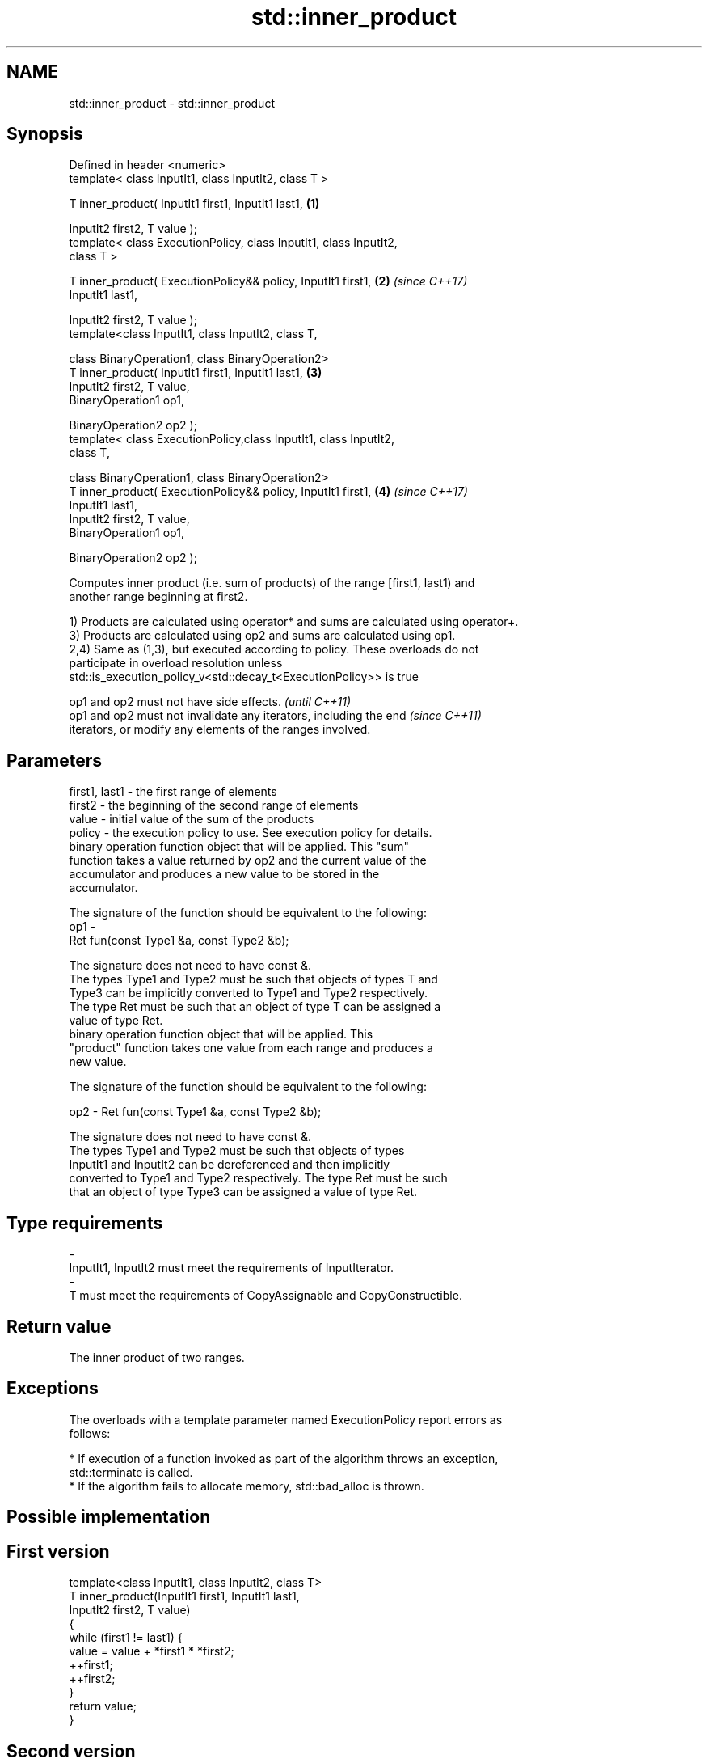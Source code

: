 .TH std::inner_product 3 "Nov 16 2016" "2.1 | http://cppreference.com" "C++ Standard Libary"
.SH NAME
std::inner_product \- std::inner_product

.SH Synopsis
   Defined in header <numeric>
   template< class InputIt1, class InputIt2, class T >

   T inner_product( InputIt1 first1, InputIt1 last1,                  \fB(1)\fP

   InputIt2 first2, T value );
   template< class ExecutionPolicy, class InputIt1, class InputIt2,
   class T >

   T inner_product( ExecutionPolicy&& policy, InputIt1 first1,        \fB(2)\fP \fI(since C++17)\fP
   InputIt1 last1,

   InputIt2 first2, T value );
   template<class InputIt1, class InputIt2, class T,

   class BinaryOperation1, class BinaryOperation2>
   T inner_product( InputIt1 first1, InputIt1 last1,                  \fB(3)\fP
   InputIt2 first2, T value,
   BinaryOperation1 op1,

   BinaryOperation2 op2 );
   template< class ExecutionPolicy,class InputIt1, class InputIt2,
   class T,

   class BinaryOperation1, class BinaryOperation2>
   T inner_product( ExecutionPolicy&& policy, InputIt1 first1,        \fB(4)\fP \fI(since C++17)\fP
   InputIt1 last1,
   InputIt2 first2, T value,
   BinaryOperation1 op1,

   BinaryOperation2 op2 );

   Computes inner product (i.e. sum of products) of the range [first1, last1) and
   another range beginning at first2.

   1) Products are calculated using operator* and sums are calculated using operator+.
   3) Products are calculated using op2 and sums are calculated using op1.
   2,4) Same as (1,3), but executed according to policy. These overloads do not
   participate in overload resolution unless
   std::is_execution_policy_v<std::decay_t<ExecutionPolicy>> is true

   op1 and op2 must not have side effects.                                \fI(until C++11)\fP
   op1 and op2 must not invalidate any iterators, including the end       \fI(since C++11)\fP
   iterators, or modify any elements of the ranges involved.

.SH Parameters

   first1, last1 - the first range of elements
   first2        - the beginning of the second range of elements
   value         - initial value of the sum of the products
   policy        - the execution policy to use. See execution policy for details.
                   binary operation function object that will be applied. This "sum"
                   function takes a value returned by op2 and the current value of the
                   accumulator and produces a new value to be stored in the
                   accumulator.

                   The signature of the function should be equivalent to the following:
   op1           -
                   Ret fun(const Type1 &a, const Type2 &b);

                   The signature does not need to have const &.
                   The types Type1 and Type2 must be such that objects of types T and
                   Type3 can be implicitly converted to Type1 and Type2 respectively.
                   The type Ret must be such that an object of type T can be assigned a
                   value of type Ret. 
                   binary operation function object that will be applied. This
                   "product" function takes one value from each range and produces a
                   new value.

                   The signature of the function should be equivalent to the following:

   op2           - Ret fun(const Type1 &a, const Type2 &b);

                   The signature does not need to have const &.
                   The types Type1 and Type2 must be such that objects of types
                   InputIt1 and InputIt2 can be dereferenced and then implicitly
                   converted to Type1 and Type2 respectively. The type Ret must be such
                   that an object of type Type3 can be assigned a value of type Ret. 
.SH Type requirements
   -
   InputIt1, InputIt2 must meet the requirements of InputIterator.
   -
   T must meet the requirements of CopyAssignable and CopyConstructible.

.SH Return value

   The inner product of two ranges.

.SH Exceptions

   The overloads with a template parameter named ExecutionPolicy report errors as
   follows:

     * If execution of a function invoked as part of the algorithm throws an exception,
       std::terminate is called.
     * If the algorithm fails to allocate memory, std::bad_alloc is thrown.

.SH Possible implementation

.SH First version
   template<class InputIt1, class InputIt2, class T>
   T inner_product(InputIt1 first1, InputIt1 last1,
                   InputIt2 first2, T value)
   {
       while (first1 != last1) {
            value = value + *first1 * *first2;
            ++first1;
            ++first2;
       }
       return value;
   }
.SH Second version
   template<class InputIt1, class InputIt2,
            class T,
            class BinaryOperation1, class BinaryOperation2>
   T inner_product(InputIt1 first1, InputIt1 last1,
                   InputIt2 first2, T value,
                   BinaryOperation1 op1
                   BinaryOperation2 op2)
   {
       while (first1 != last1) {
            value = op1(value, op2(*first1, *first2));
            ++first1;
            ++first2;
       }
       return value;
   }

.SH Example

   
// Run this code

 #include <numeric>
 #include <iostream>
 #include <vector>
 #include <functional>
 int main()
 {
     std::vector<int> a{0, 1, 2, 3, 4};
     std::vector<int> b{5, 4, 2, 3, 1};

     int r1 = std::inner_product(a.begin(), a.end(), b.begin(), 0);
     std::cout << "Inner product of a and b: " << r1 << '\\n';

     int r2 = std::inner_product(a.begin(), a.end(), b.begin(), 0,
                                 std::plus<int>(), std::equal_to<int>());
     std::cout << "Number of pairwise matches between a and b: " <<  r2 << '\\n';
 }

.SH Output:

 Inner product of a and b: 21
 Number of pairwise matches between a and b: 2

.SH See also

   accumulate                                 sums up a range of elements
                                              \fI(function template)\fP
                                              computes the partial sum of a range of
   partial_sum                                elements
                                              \fI(function template)\fP
   std::experimental::parallel::inner_product parallelized version of
   (parallelism TS)                           std::inner_product
                                              \fI(function template)\fP
